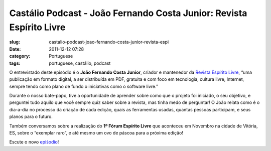 Castálio Podcast - João Fernando Costa Junior: Revista Espírito Livre
########################################################################
:slug: castalio-podcast-joao-fernando-costa-junior-revista-espi
:date: 2011-12-12 07:28
:category: Portuguese
:tags: portuguese, castálio, podcast

|João Fernando Costa Junior|

O entrevistado deste episódio é o **João Fernando Costa Junior**,
criador e mantenedor da `Revista Espírito
Livre <http://www.revista.espiritolivre.org/>`__, “uma publicação em
formato digital, a ser distribuída em PDF, gratuita e com foco em
tecnologia, cultura livre, Internet, sempre tendo como plano de fundo o
iniciativas como o software livre.”

Durante o nosso bate-papo, tive a oportunidade de aprender sobre como
que o projeto foi iniciado, o seu objetivo, e perguntei tudo aquilo que
você sempre quiz saber sobre a revista, mas tinha medo de perguntar! O
João relata como é o dia-a-dia no processo da criação de cada edição,
quais as ferramentas usadas, quantas pessoas participam, e seus planos
para o futuro.

Também conversamos sobre a realização do **1º Fórum Espírito Livre** que
aconteceu em Novembro na cidade de Vitória, ES, sobre o “exemplar raro”,
e até mesmo um ovo de páscoa para a próxima edição!

Escute o novo
`epiśodio <http://www.castalio.info/joao-fernando-costa-junior-revista-espirito-livre/>`__!

.. |João Fernando Costa Junior| image:: http://www.castalio.info/wp-content/uploads/2011/12/joao_reasonably_small.jpg
   :target: http://www.castalio.info/wp-content/uploads/2011/12/joao_reasonably_small.jpg
